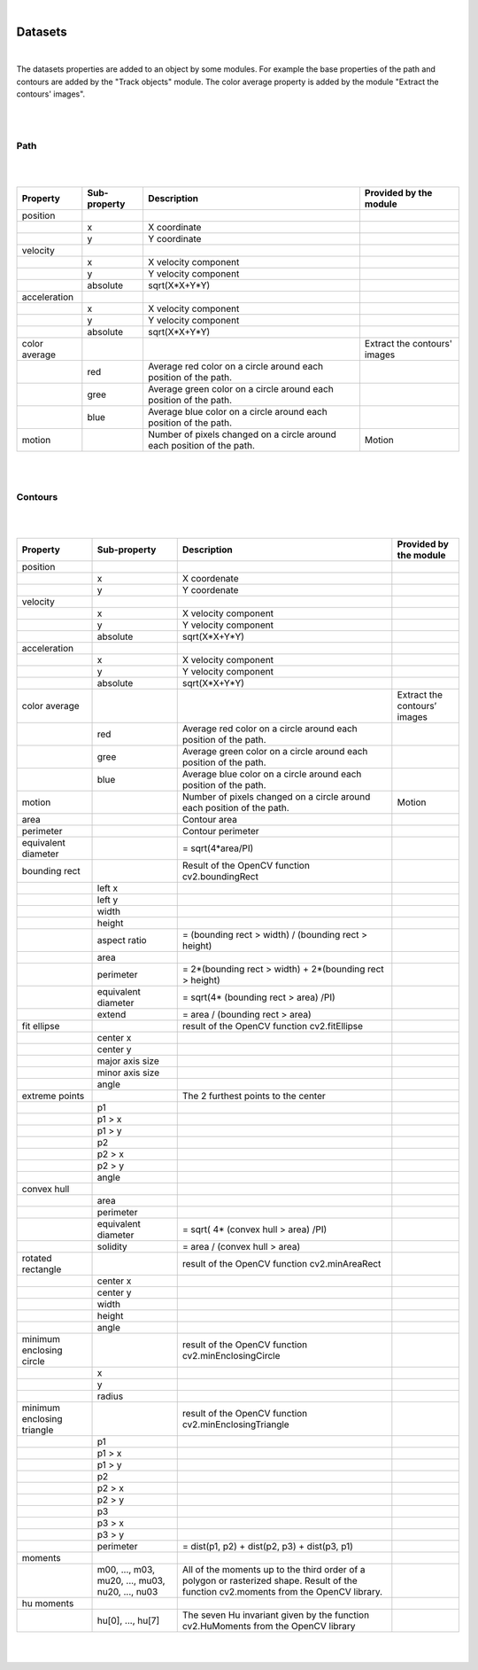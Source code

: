 .. _datasets-label:

|

Datasets
================================================

|

The datasets properties are added to an object by some modules. 
For example the base properties of the path and contours are added by the "Track objects" module. The color average property is added by the module "Extract the contours' images".

|
|

Path
------------

|

.. image:: /_static/user-docs/project-tree/path.png

|

+---------------+--------------+------------------------------------------------------------------------+------------------------------+
| Property      | Sub-property | Description                                                            | Provided by the module       |
+===============+==============+========================================================================+==============================+
| position      |              |                                                                        |                              |
+---------------+--------------+------------------------------------------------------------------------+------------------------------+
|               | x            | X coordinate                                                           |                              |
+---------------+--------------+------------------------------------------------------------------------+------------------------------+
|               | y            | Y coordinate                                                           |                              |
+---------------+--------------+------------------------------------------------------------------------+------------------------------+
| velocity      |              |                                                                        |                              |
+---------------+--------------+------------------------------------------------------------------------+------------------------------+
|               | x            | X velocity component                                                   |                              |
+---------------+--------------+------------------------------------------------------------------------+------------------------------+
|               | y            | Y velocity component                                                   |                              |
+---------------+--------------+------------------------------------------------------------------------+------------------------------+
|               | absolute     | sqrt(X*X+Y*Y)                                                          |                              |
+---------------+--------------+------------------------------------------------------------------------+------------------------------+
| acceleration  |              |                                                                        |                              |
+---------------+--------------+------------------------------------------------------------------------+------------------------------+
|               | x            | X velocity component                                                   |                              |
+---------------+--------------+------------------------------------------------------------------------+------------------------------+
|               | y            | Y velocity component                                                   |                              |
+---------------+--------------+------------------------------------------------------------------------+------------------------------+
|               | absolute     | sqrt(X*X+Y*Y)                                                          |                              |
+---------------+--------------+------------------------------------------------------------------------+------------------------------+
| color average |              |                                                                        | Extract the contours' images |
+---------------+--------------+------------------------------------------------------------------------+------------------------------+
|               | red          | Average red color on a circle around each position of the path.        |                              |
+---------------+--------------+------------------------------------------------------------------------+------------------------------+
|               | gree         | Average green color on a circle around each position of the path.      |                              |
+---------------+--------------+------------------------------------------------------------------------+------------------------------+
|               | blue         | Average blue color on a circle around each position of the path.       |                              |
+---------------+--------------+------------------------------------------------------------------------+------------------------------+
| motion        |              | Number of pixels changed on a circle around each position of the path. | Motion                       |
+---------------+--------------+------------------------------------------------------------------------+------------------------------+

|
|

Contours
------------

|

.. image:: /_static/user-docs/project-tree/contour.png

|

+----------------------------+--------------------------------------------------+----------------------------------------------------------------------------------------------------------------------------------------+------------------------------+
| Property                   | Sub-property                                     | Description                                                                                                                            | Provided by the module       |
+============================+==================================================+========================================================================================================================================+==============================+
| position                   |                                                  |                                                                                                                                        |                              |
+----------------------------+--------------------------------------------------+----------------------------------------------------------------------------------------------------------------------------------------+------------------------------+
|                            | x                                                | X coordenate                                                                                                                           |                              |
+----------------------------+--------------------------------------------------+----------------------------------------------------------------------------------------------------------------------------------------+------------------------------+
|                            | y                                                | Y coordenate                                                                                                                           |                              |
+----------------------------+--------------------------------------------------+----------------------------------------------------------------------------------------------------------------------------------------+------------------------------+
| velocity                   |                                                  |                                                                                                                                        |                              |
+----------------------------+--------------------------------------------------+----------------------------------------------------------------------------------------------------------------------------------------+------------------------------+
|                            | x                                                | X velocity component                                                                                                                   |                              |
+----------------------------+--------------------------------------------------+----------------------------------------------------------------------------------------------------------------------------------------+------------------------------+
|                            | y                                                | Y velocity component                                                                                                                   |                              |
+----------------------------+--------------------------------------------------+----------------------------------------------------------------------------------------------------------------------------------------+------------------------------+
|                            | absolute                                         | sqrt(X*X+Y*Y)                                                                                                                          |                              |
+----------------------------+--------------------------------------------------+----------------------------------------------------------------------------------------------------------------------------------------+------------------------------+
| acceleration               |                                                  |                                                                                                                                        |                              |
+----------------------------+--------------------------------------------------+----------------------------------------------------------------------------------------------------------------------------------------+------------------------------+
|                            | x                                                | X velocity component                                                                                                                   |                              |
+----------------------------+--------------------------------------------------+----------------------------------------------------------------------------------------------------------------------------------------+------------------------------+
|                            | y                                                | Y velocity component                                                                                                                   |                              |
+----------------------------+--------------------------------------------------+----------------------------------------------------------------------------------------------------------------------------------------+------------------------------+
|                            | absolute                                         | sqrt(X*X+Y*Y)                                                                                                                          |                              |
+----------------------------+--------------------------------------------------+----------------------------------------------------------------------------------------------------------------------------------------+------------------------------+
| color average              |                                                  |                                                                                                                                        | Extract the contours’ images |
+----------------------------+--------------------------------------------------+----------------------------------------------------------------------------------------------------------------------------------------+------------------------------+
|                            | red                                              | Average red color on a circle around each position of the path.                                                                        |                              |
+----------------------------+--------------------------------------------------+----------------------------------------------------------------------------------------------------------------------------------------+------------------------------+
|                            | gree                                             | Average green color on a circle around each position of the path.                                                                      |                              |
+----------------------------+--------------------------------------------------+----------------------------------------------------------------------------------------------------------------------------------------+------------------------------+
|                            | blue                                             | Average blue color on a circle around each position of the path.                                                                       |                              |
+----------------------------+--------------------------------------------------+----------------------------------------------------------------------------------------------------------------------------------------+------------------------------+
| motion                     |                                                  | Number of pixels changed on a circle around each position of the path.                                                                 | Motion                       |
+----------------------------+--------------------------------------------------+----------------------------------------------------------------------------------------------------------------------------------------+------------------------------+
| area                       |                                                  |  Contour area                                                                                                                          |                              |
+----------------------------+--------------------------------------------------+----------------------------------------------------------------------------------------------------------------------------------------+------------------------------+
| perimeter                  |                                                  |   Contour perimeter                                                                                                                    |                              |
+----------------------------+--------------------------------------------------+----------------------------------------------------------------------------------------------------------------------------------------+------------------------------+
| equivalent diameter        |                                                  | = sqrt(4*area/PI)                                                                                                                      |                              |
+----------------------------+--------------------------------------------------+----------------------------------------------------------------------------------------------------------------------------------------+------------------------------+
| bounding rect              |                                                  |  Result of the OpenCV function cv2.boundingRect                                                                                        |                              |
+----------------------------+--------------------------------------------------+----------------------------------------------------------------------------------------------------------------------------------------+------------------------------+
|                            | left x                                           |                                                                                                                                        |                              |
+----------------------------+--------------------------------------------------+----------------------------------------------------------------------------------------------------------------------------------------+------------------------------+
|                            | left y                                           |                                                                                                                                        |                              |
+----------------------------+--------------------------------------------------+----------------------------------------------------------------------------------------------------------------------------------------+------------------------------+
|                            | width                                            |                                                                                                                                        |                              |
+----------------------------+--------------------------------------------------+----------------------------------------------------------------------------------------------------------------------------------------+------------------------------+
|                            | height                                           |                                                                                                                                        |                              |
+----------------------------+--------------------------------------------------+----------------------------------------------------------------------------------------------------------------------------------------+------------------------------+
|                            | aspect ratio                                     | = (bounding rect > width) / (bounding rect > height)                                                                                   |                              |
+----------------------------+--------------------------------------------------+----------------------------------------------------------------------------------------------------------------------------------------+------------------------------+
|                            | area                                             |                                                                                                                                        |                              |
+----------------------------+--------------------------------------------------+----------------------------------------------------------------------------------------------------------------------------------------+------------------------------+
|                            | perimeter                                        | = 2*(bounding rect > width) + 2*(bounding rect > height)                                                                               |                              |
+----------------------------+--------------------------------------------------+----------------------------------------------------------------------------------------------------------------------------------------+------------------------------+
|                            | equivalent diameter                              | = sqrt(4* (bounding rect > area) /PI)                                                                                                  |                              |
+----------------------------+--------------------------------------------------+----------------------------------------------------------------------------------------------------------------------------------------+------------------------------+
|                            | extend                                           |  = area / (bounding rect > area)                                                                                                       |                              |
+----------------------------+--------------------------------------------------+----------------------------------------------------------------------------------------------------------------------------------------+------------------------------+
| fit ellipse                |                                                  |  result of the OpenCV function cv2.fitEllipse                                                                                          |                              |
+----------------------------+--------------------------------------------------+----------------------------------------------------------------------------------------------------------------------------------------+------------------------------+
|                            | center x                                         |                                                                                                                                        |                              |
+----------------------------+--------------------------------------------------+----------------------------------------------------------------------------------------------------------------------------------------+------------------------------+
|                            | center y                                         |                                                                                                                                        |                              |
+----------------------------+--------------------------------------------------+----------------------------------------------------------------------------------------------------------------------------------------+------------------------------+
|                            | major axis size                                  |                                                                                                                                        |                              |
+----------------------------+--------------------------------------------------+----------------------------------------------------------------------------------------------------------------------------------------+------------------------------+
|                            | minor axis size                                  |                                                                                                                                        |                              |
+----------------------------+--------------------------------------------------+----------------------------------------------------------------------------------------------------------------------------------------+------------------------------+
|                            | angle                                            |                                                                                                                                        |                              |
+----------------------------+--------------------------------------------------+----------------------------------------------------------------------------------------------------------------------------------------+------------------------------+
| extreme points             |                                                  |  The 2 furthest points to the center                                                                                                   |                              |
+----------------------------+--------------------------------------------------+----------------------------------------------------------------------------------------------------------------------------------------+------------------------------+
|                            | p1                                               |                                                                                                                                        |                              |
+----------------------------+--------------------------------------------------+----------------------------------------------------------------------------------------------------------------------------------------+------------------------------+
|                            | p1 > x                                           |                                                                                                                                        |                              |
+----------------------------+--------------------------------------------------+----------------------------------------------------------------------------------------------------------------------------------------+------------------------------+
|                            | p1 > y                                           |                                                                                                                                        |                              |
+----------------------------+--------------------------------------------------+----------------------------------------------------------------------------------------------------------------------------------------+------------------------------+
|                            | p2                                               |                                                                                                                                        |                              |
+----------------------------+--------------------------------------------------+----------------------------------------------------------------------------------------------------------------------------------------+------------------------------+
|                            | p2 > x                                           |                                                                                                                                        |                              |
+----------------------------+--------------------------------------------------+----------------------------------------------------------------------------------------------------------------------------------------+------------------------------+
|                            | p2 > y                                           |                                                                                                                                        |                              |
+----------------------------+--------------------------------------------------+----------------------------------------------------------------------------------------------------------------------------------------+------------------------------+
|                            | angle                                            |                                                                                                                                        |                              |
+----------------------------+--------------------------------------------------+----------------------------------------------------------------------------------------------------------------------------------------+------------------------------+
| convex hull                |                                                  |                                                                                                                                        |                              |
+----------------------------+--------------------------------------------------+----------------------------------------------------------------------------------------------------------------------------------------+------------------------------+
|                            | area                                             |                                                                                                                                        |                              |
+----------------------------+--------------------------------------------------+----------------------------------------------------------------------------------------------------------------------------------------+------------------------------+
|                            | perimeter                                        |                                                                                                                                        |                              |
+----------------------------+--------------------------------------------------+----------------------------------------------------------------------------------------------------------------------------------------+------------------------------+
|                            | equivalent diameter                              | = sqrt( 4* (convex hull > area) /PI)                                                                                                   |                              |
+----------------------------+--------------------------------------------------+----------------------------------------------------------------------------------------------------------------------------------------+------------------------------+
|                            | solidity                                         | = area / (convex hull > area)                                                                                                          |                              |
+----------------------------+--------------------------------------------------+----------------------------------------------------------------------------------------------------------------------------------------+------------------------------+
| rotated rectangle          |                                                  |   result of the OpenCV function cv2.minAreaRect                                                                                        |                              |
+----------------------------+--------------------------------------------------+----------------------------------------------------------------------------------------------------------------------------------------+------------------------------+
|                            | center x                                         |                                                                                                                                        |                              |
+----------------------------+--------------------------------------------------+----------------------------------------------------------------------------------------------------------------------------------------+------------------------------+
|                            | center y                                         |                                                                                                                                        |                              |
+----------------------------+--------------------------------------------------+----------------------------------------------------------------------------------------------------------------------------------------+------------------------------+
|                            | width                                            |                                                                                                                                        |                              |
+----------------------------+--------------------------------------------------+----------------------------------------------------------------------------------------------------------------------------------------+------------------------------+
|                            | height                                           |                                                                                                                                        |                              |
+----------------------------+--------------------------------------------------+----------------------------------------------------------------------------------------------------------------------------------------+------------------------------+
|                            | angle                                            |                                                                                                                                        |                              |
+----------------------------+--------------------------------------------------+----------------------------------------------------------------------------------------------------------------------------------------+------------------------------+
| minimum enclosing circle   |                                                  |  result of the OpenCV function cv2.minEnclosingCircle                                                                                  |                              |
+----------------------------+--------------------------------------------------+----------------------------------------------------------------------------------------------------------------------------------------+------------------------------+
|                            | x                                                |                                                                                                                                        |                              |
+----------------------------+--------------------------------------------------+----------------------------------------------------------------------------------------------------------------------------------------+------------------------------+
|                            | y                                                |                                                                                                                                        |                              |
+----------------------------+--------------------------------------------------+----------------------------------------------------------------------------------------------------------------------------------------+------------------------------+
|                            | radius                                           |                                                                                                                                        |                              |
+----------------------------+--------------------------------------------------+----------------------------------------------------------------------------------------------------------------------------------------+------------------------------+
| minimum enclosing triangle |                                                  |  result of the OpenCV function cv2.minEnclosingTriangle                                                                                |                              |
+----------------------------+--------------------------------------------------+----------------------------------------------------------------------------------------------------------------------------------------+------------------------------+
|                            | p1                                               |                                                                                                                                        |                              |
+----------------------------+--------------------------------------------------+----------------------------------------------------------------------------------------------------------------------------------------+------------------------------+
|                            | p1 > x                                           |                                                                                                                                        |                              |
+----------------------------+--------------------------------------------------+----------------------------------------------------------------------------------------------------------------------------------------+------------------------------+
|                            | p1 > y                                           |                                                                                                                                        |                              |
+----------------------------+--------------------------------------------------+----------------------------------------------------------------------------------------------------------------------------------------+------------------------------+
|                            | p2                                               |                                                                                                                                        |                              |
+----------------------------+--------------------------------------------------+----------------------------------------------------------------------------------------------------------------------------------------+------------------------------+
|                            | p2 > x                                           |                                                                                                                                        |                              |
+----------------------------+--------------------------------------------------+----------------------------------------------------------------------------------------------------------------------------------------+------------------------------+
|                            | p2 > y                                           |                                                                                                                                        |                              |
+----------------------------+--------------------------------------------------+----------------------------------------------------------------------------------------------------------------------------------------+------------------------------+
|                            | p3                                               |                                                                                                                                        |                              |
+----------------------------+--------------------------------------------------+----------------------------------------------------------------------------------------------------------------------------------------+------------------------------+
|                            | p3 > x                                           |                                                                                                                                        |                              |
+----------------------------+--------------------------------------------------+----------------------------------------------------------------------------------------------------------------------------------------+------------------------------+
|                            | p3 > y                                           |                                                                                                                                        |                              |
+----------------------------+--------------------------------------------------+----------------------------------------------------------------------------------------------------------------------------------------+------------------------------+
|                            | perimeter                                        | = dist(p1, p2) + dist(p2, p3) + dist(p3, p1)                                                                                           |                              |
+----------------------------+--------------------------------------------------+----------------------------------------------------------------------------------------------------------------------------------------+------------------------------+
| moments                    |                                                  |                                                                                                                                        |                              |
+----------------------------+--------------------------------------------------+----------------------------------------------------------------------------------------------------------------------------------------+------------------------------+
|                            |  m00, ..., m03, mu20, ..., mu03, nu20, ..., nu03 | All of the moments up to the third order of a polygon or rasterized shape. Result of the function cv2.moments from the OpenCV library. |                              |
+----------------------------+--------------------------------------------------+----------------------------------------------------------------------------------------------------------------------------------------+------------------------------+
| hu moments                 |                                                  |                                                                                                                                        |                              |
+----------------------------+--------------------------------------------------+----------------------------------------------------------------------------------------------------------------------------------------+------------------------------+
|                            | hu[0], ..., hu[7]                                | The seven Hu invariant given by the function cv2.HuMoments from the OpenCV library                                                     |                              |
+----------------------------+--------------------------------------------------+----------------------------------------------------------------------------------------------------------------------------------------+------------------------------+


|
|
